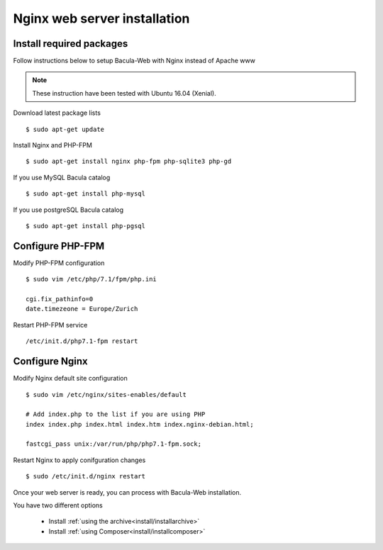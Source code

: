 .. _install/installnginx:

#############################
Nginx web server installation
#############################

*************************
Install required packages
*************************

Follow instructions below to setup Bacula-Web with Nginx instead of Apache www

.. note:: These instruction have been tested with Ubuntu 16.04 (Xenial).

Download latest package lists

::

    $ sudo apt-get update

Install Nginx and PHP-FPM

::

    $ sudo apt-get install nginx php-fpm php-sqlite3 php-gd

If you use MySQL Bacula catalog

::

    $ sudo apt-get install php-mysql

If you use postgreSQL Bacula catalog

::

    $ sudo apt-get install php-pgsql


*****************
Configure PHP-FPM
*****************

Modify PHP-FPM configuration

::

    $ sudo vim /etc/php/7.1/fpm/php.ini
    
    cgi.fix_pathinfo=0
    date.timezeone = Europe/Zurich

Restart PHP-FPM service

::

    /etc/init.d/php7.1-fpm restart


***************
Configure Nginx
***************

Modify Nginx default site configuration

::

    $ sudo vim /etc/nginx/sites-enables/default
    
    # Add index.php to the list if you are using PHP
    index index.php index.html index.htm index.nginx-debian.html;

    fastcgi_pass unix:/var/run/php/php7.1-fpm.sock;

Restart Nginx to apply conifguration changes

::

    $ sudo /etc/init.d/nginx restart

Once your web server is ready, you can process with Bacula-Web installation.

You have two different options

   * Install :ref:`using the archive<install/installarchive>`
   * Install :ref:`using Composer<install/installcomposer>`
